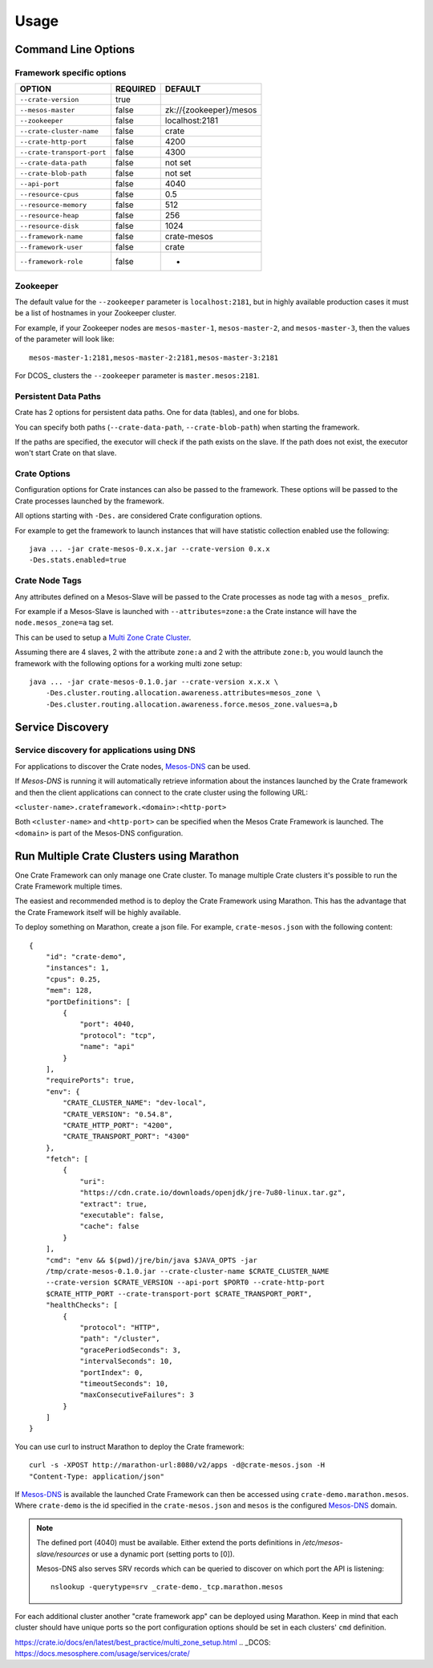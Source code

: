 =====
Usage
=====

Command Line Options
====================

Framework specific options
--------------------------

=========================== ============== =======================
OPTION                       REQUIRED       DEFAULT
=========================== ============== =======================
``--crate-version``         true
--------------------------- -------------- -----------------------
``--mesos-master``          false          zk://{zookeeper}/mesos
--------------------------- -------------- -----------------------
``--zookeeper``             false          localhost:2181
--------------------------- -------------- -----------------------
``--crate-cluster-name``    false          crate
--------------------------- -------------- -----------------------
``--crate-http-port``       false          4200
--------------------------- -------------- -----------------------
``--crate-transport-port``  false          4300
--------------------------- -------------- -----------------------
``--crate-data-path``       false          not set
--------------------------- -------------- -----------------------
``--crate-blob-path``       false          not set
--------------------------- -------------- -----------------------
``--api-port``              false          4040
--------------------------- -------------- -----------------------
``--resource-cpus``         false          0.5
--------------------------- -------------- -----------------------
``--resource-memory``       false          512
--------------------------- -------------- -----------------------
``--resource-heap``         false          256
--------------------------- -------------- -----------------------
``--resource-disk``         false          1024
--------------------------- -------------- -----------------------
``--framework-name``        false          crate-mesos
--------------------------- -------------- -----------------------
``--framework-user``        false          crate
--------------------------- -------------- -----------------------
``--framework-role``        false          *
=========================== ============== =======================


Zookeeper
---------

The default value for the ``--zookeeper`` parameter is ``localhost:2181``, but
in highly available production cases it must be a list of hostnames in your
Zookeeper cluster.

For example, if your Zookeeper nodes are ``mesos-master-1``, ``mesos-master-2``,
and ``mesos-master-3``, then the values of the parameter will look like::

    mesos-master-1:2181,mesos-master-2:2181,mesos-master-3:2181

For DCOS_ clusters the ``--zookeeper`` parameter is ``master.mesos:2181``.


.. _persistent_data_paths:

Persistent Data Paths
---------------------

Crate has 2 options for persistent data paths. One for data (tables), and one
for blobs.

You can specify both paths (``--crate-data-path``, ``--crate-blob-path``) when
starting the framework.

If the paths are specified, the executor will check if the path exists on the
slave. If the path does not exist, the executor won't start Crate on that slave.


Crate Options
-------------

Configuration options for Crate instances can also be passed to the framework.
These options will be passed to the Crate processes launched by the framework.

All options starting with ``-Des.`` are considered Crate configuration options.

For example to get the framework to launch instances that will have statistic
collection enabled use the following::

    java ... -jar crate-mesos-0.x.x.jar --crate-version 0.x.x
    -Des.stats.enabled=true


Crate Node Tags
---------------

Any attributes defined on a Mesos-Slave will be passed to the Crate processes as
node tag with a ``mesos_`` prefix.

For example if a Mesos-Slave is launched with ``--attributes=zone:a`` the Crate
instance will have the ``node.mesos_zone=a`` tag set.

This can be used to setup a `Multi Zone Crate Cluster`_.

Assuming there are 4 slaves, 2 with the attribute ``zone:a`` and 2 with the
attribute ``zone:b``, you would launch the framework with the following options
for a working multi zone setup::

    java ... -jar crate-mesos-0.1.0.jar --crate-version x.x.x \
        -Des.cluster.routing.allocation.awareness.attributes=mesos_zone \
        -Des.cluster.routing.allocation.awareness.force.mesos_zone.values=a,b


Service Discovery
=================

Service discovery for applications using DNS
--------------------------------------------

For applications to discover the Crate nodes, `Mesos-DNS`_ can be used.

If `Mesos-DNS` is running it will automatically retrieve information about the
instances launched by the Crate framework and then the client applications can
connect to the crate cluster using the following URL:

``<cluster-name>.crateframework.<domain>:<http-port>``

Both ``<cluster-name>`` and ``<http-port>`` can be specified when the Mesos
Crate Framework is launched. The ``<domain>`` is part of the Mesos-DNS
configuration.


Run Multiple Crate Clusters using Marathon
==========================================

One Crate Framework can only manage one Crate cluster. To manage multiple Crate
clusters it's possible to run the Crate Framework multiple times.

The easiest and recommended method is to deploy the Crate Framework using
Marathon. This has the advantage that the Crate Framework itself will be
highly available.

To deploy something on Marathon, create a json file. For example,
``crate-mesos.json`` with the following content::

    {
        "id": "crate-demo",
        "instances": 1,
        "cpus": 0.25,
        "mem": 128,
        "portDefinitions": [
            {
                "port": 4040,
                "protocol": "tcp",
                "name": "api"
            }
        ],
        "requirePorts": true,
        "env": {
            "CRATE_CLUSTER_NAME": "dev-local",
            "CRATE_VERSION": "0.54.8",
            "CRATE_HTTP_PORT": "4200",
            "CRATE_TRANSPORT_PORT": "4300"
        },
        "fetch": [
            {
                "uri":
                "https://cdn.crate.io/downloads/openjdk/jre-7u80-linux.tar.gz",
                "extract": true,
                "executable": false,
                "cache": false
            }
        ],
        "cmd": "env && $(pwd)/jre/bin/java $JAVA_OPTS -jar
        /tmp/crate-mesos-0.1.0.jar --crate-cluster-name $CRATE_CLUSTER_NAME
        --crate-version $CRATE_VERSION --api-port $PORT0 --crate-http-port
        $CRATE_HTTP_PORT --crate-transport-port $CRATE_TRANSPORT_PORT",
        "healthChecks": [
            {
                "protocol": "HTTP",
                "path": "/cluster",
                "gracePeriodSeconds": 3,
                "intervalSeconds": 10,
                "portIndex": 0,
                "timeoutSeconds": 10,
                "maxConsecutiveFailures": 3
            }
        ]
    }



You can use curl to instruct Marathon to deploy the Crate framework::

    curl -s -XPOST http://marathon-url:8080/v2/apps -d@crate-mesos.json -H
    "Content-Type: application/json"

If `Mesos-DNS`_ is available the launched Crate Framework can then be accessed
using ``crate-demo.marathon.mesos``. Where ``crate-demo`` is the id specified in
the ``crate-mesos.json`` and ``mesos`` is the configured `Mesos-DNS`_ domain.


.. note::

    The defined port (4040) must be available. Either extend the ports
    definitions in `/etc/mesos-slave/resources` or use a dynamic port (setting
    ports to [0]).

    Mesos-DNS also serves SRV records which can be queried to discover on which
    port the API is listening::

        nslookup -querytype=srv _crate-demo._tcp.marathon.mesos

For each additional cluster another "crate framework app" can be deployed using
Marathon. Keep in mind that each cluster should have unique ports so the port
configuration options should be set in each clusters' ``cmd`` definition.


.. _Mesos-DNS: http://mesosphere.github.io/mesos-dns/
.. _Multi Zone Crate Cluster:
https://crate.io/docs/en/latest/best_practice/multi_zone_setup.html
.. _DCOS: https://docs.mesosphere.com/usage/services/crate/
